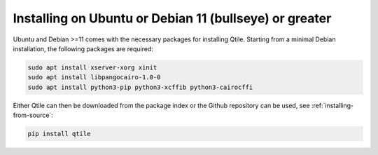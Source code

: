 ==============================
Installing on Ubuntu or Debian 11 (bullseye) or greater
==============================

Ubuntu and Debian >=11 comes with the necessary packages for installing Qtile.
Starting from a minimal Debian installation, the following packages are
required:

.. code-block:: bash

   sudo apt install xserver-xorg xinit
   sudo apt install libpangocairo-1.0-0
   sudo apt install python3-pip python3-xcffib python3-cairocffi


Either Qtile can then be downloaded from the package index or the Github 
repository can be used, see :ref:`installing-from-source`:

.. code-block:: bash

   pip install qtile
